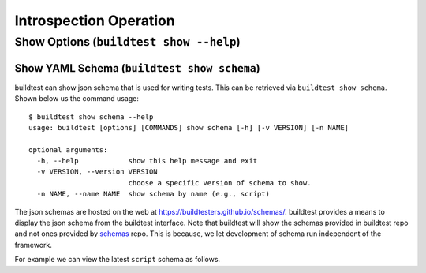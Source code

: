 Introspection Operation
=========================


Show Options (``buildtest show --help``)
_________________________________________

.. program-output:: cat docgen/buildtest_show_-h.txt


Show YAML Schema (``buildtest show schema``)
----------------------------------------------

buildtest can show json schema that is used for writing tests. This can be retrieved via
``buildtest show schema``. Shown below us the command usage::

    $ buildtest show schema --help
    usage: buildtest [options] [COMMANDS] show schema [-h] [-v VERSION] [-n NAME]

    optional arguments:
      -h, --help            show this help message and exit
      -v VERSION, --version VERSION
                            choose a specific version of schema to show.
      -n NAME, --name NAME  show schema by name (e.g., script)


The json schemas are hosted on the web at https://buildtesters.github.io/schemas/. buildtest provides
a means to display the json schema from the buildtest interface. Note that buildtest will show the schemas
provided in buildtest repo and not ones provided by `schemas <https://github.com/buildtesters/schemas>`_ repo. This
is because, we let development of schema run independent of the framework.

For example we can view the latest ``script`` schema as follows.

.. program-output:: cat docgen/buildtest_show_schema.txt


